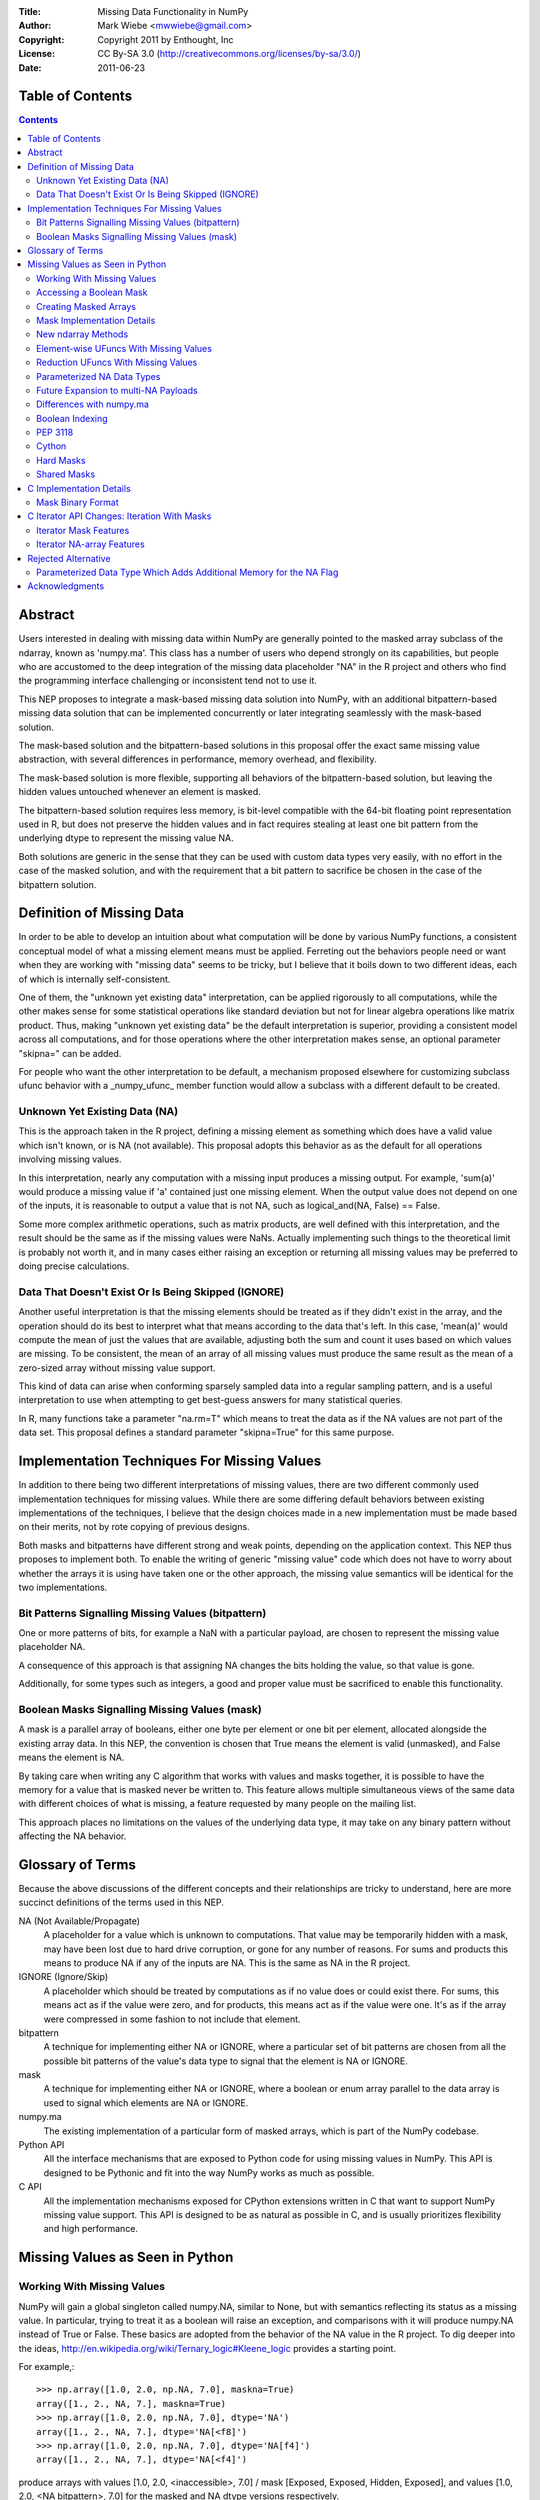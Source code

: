 :Title: Missing Data Functionality in NumPy
:Author: Mark Wiebe <mwwiebe@gmail.com>
:Copyright: Copyright 2011 by Enthought, Inc
:License: CC By-SA 3.0 (http://creativecommons.org/licenses/by-sa/3.0/)
:Date: 2011-06-23

*****************
Table of Contents
*****************

.. contents::

********
Abstract
********

Users interested in dealing with missing data within NumPy are generally
pointed to the masked array subclass of the ndarray, known
as 'numpy.ma'. This class has a number of users who depend strongly
on its capabilities, but people who are accustomed to the deep integration
of the missing data placeholder "NA" in the R project and others who
find the programming interface challenging or inconsistent tend not
to use it.

This NEP proposes to integrate a mask-based missing data solution
into NumPy, with an additional bitpattern-based missing data solution
that can be implemented  concurrently or later integrating seamlessly
with the mask-based solution.

The mask-based solution and the bitpattern-based solutions in this
proposal offer the exact same missing value abstraction, with several
differences in performance, memory overhead, and flexibility.

The mask-based solution is more flexible, supporting all behaviors of the
bitpattern-based solution, but leaving the hidden values untouched
whenever an element is masked.

The bitpattern-based solution requires less memory, is bit-level
compatible with the 64-bit floating point representation used in R, but
does not preserve the hidden values and in fact requires stealing at
least one bit pattern from the underlying dtype to represent the missing
value NA.

Both solutions are generic in the sense that they can be used with
custom data types very easily, with no effort in the case of the masked
solution, and with the requirement that a bit pattern to sacrifice be
chosen in the case of the bitpattern solution.

**************************
Definition of Missing Data
**************************

In order to be able to develop an intuition about what computation
will be done by various NumPy functions, a consistent conceptual
model of what a missing element means must be applied.
Ferreting out the behaviors people need or want when they are working
with "missing data" seems to be tricky, but I believe that it boils
down to two different ideas, each of which is internally self-consistent.

One of them, the "unknown yet existing data" interpretation, can be applied
rigorously to all computations, while the other makes sense for
some statistical operations like standard deviation but not for
linear algebra operations like matrix product.
Thus, making "unknown yet existing data" be the default interpretation
is superior, providing a consistent model across all computations,
and for those operations where the other interpretation makes sense,
an optional parameter "skipna=" can be added.

For people who want the other interpretation to be default, a mechanism
proposed elsewhere for customizing subclass ufunc behavior with a
_numpy_ufunc_ member function would allow a subclass with a different
default to be created.

Unknown Yet Existing Data (NA)
==============================

This is the approach taken in the R project, defining a missing element
as something which does have a valid value which isn't known, or is
NA (not available). This proposal adopts this behavior as as the
default for all operations involving missing values.

In this interpretation, nearly any computation with a missing input produces
a missing output. For example, 'sum(a)' would produce a missing value
if 'a' contained just one missing element. When the output value does
not depend on one of the inputs, it is reasonable to output a value
that is not NA, such as logical_and(NA, False) == False.

Some more complex arithmetic operations, such as matrix products, are
well defined with this interpretation, and the result should be
the same as if the missing values were NaNs. Actually implementing
such things to the theoretical limit is probably not worth it,
and in many cases either raising an exception or returning all
missing values may be preferred to doing precise calculations.

Data That Doesn't Exist Or Is Being Skipped (IGNORE)
====================================================

Another useful interpretation is that the missing elements should be
treated as if they didn't exist in the array, and the operation should
do its best to interpret what that means according to the data
that's left. In this case, 'mean(a)' would compute the mean of just
the values that are available, adjusting both the sum and count it
uses based on which values are missing. To be consistent, the mean of
an array of all missing values must produce the same result as the
mean of a zero-sized array without missing value support.

This kind of data can arise when conforming sparsely sampled data
into a regular sampling pattern, and is a useful interpretation to 
use when attempting to get best-guess answers for many statistical queries.

In R, many functions take a parameter "na.rm=T" which means to treat
the data as if the NA values are not part of the data set. This proposal
defines a standard parameter "skipna=True" for this same purpose. 

********************************************
Implementation Techniques For Missing Values
********************************************

In addition to there being two different interpretations of missing values,
there are two different commonly used implementation techniques for
missing values. While there are some differing default behaviors between
existing implementations of the techniques, I believe that the design
choices made in a new implementation must be made based on their merits,
not by rote copying of previous designs.

Both masks and bitpatterns have different strong and weak points,
depending on the application context. This NEP thus proposes to implement
both. To enable the writing of generic "missing value" code which does
not have to worry about whether the arrays it is using have taken one
or the other approach, the missing value semantics will be identical
for the two implementations.

Bit Patterns Signalling Missing Values (bitpattern)
===================================================

One or more patterns of bits, for example a NaN with
a particular payload, are chosen to represent the missing value
placeholder NA.

A consequence of this approach is that assigning NA changes the bits
holding the value, so that value is gone.

Additionally, for some types such as integers, a good and proper value
must be sacrificed to enable this functionality.

Boolean Masks Signalling Missing Values (mask)
==============================================

A mask is a parallel array of booleans, either one byte per element or
one bit per element, allocated alongside the existing array data. In this
NEP, the convention is chosen that True means the element is valid
(unmasked), and False means the element is NA.

By taking care when writing any C algorithm that works with values
and masks together, it is possible to have the memory for a value
that is masked never be written to. This feature allows multiple
simultaneous views of the same data with different choices of what
is missing, a feature requested by many people on the mailing list.

This approach places no limitations on the values of the underlying
data type, it may take on any binary pattern without affecting the
NA behavior.

*****************
Glossary of Terms
*****************

Because the above discussions of the different concepts and their
relationships are tricky to understand, here are more succinct
definitions of the terms used in this NEP.

NA (Not Available/Propagate)
    A placeholder for a value which is unknown to computations. That
    value may be temporarily hidden with a mask, may have been lost
    due to hard drive corruption, or gone for any number of reasons.
    For sums and products this means to produce NA if any of the inputs
    are NA. This is the same as NA in the R project.

IGNORE (Ignore/Skip)
    A placeholder which should be treated by computations as if no value does
    or could exist there. For sums, this means act as if the value
    were zero, and for products, this means act as if the value were one.
    It's as if the array were compressed in some fashion to not include
    that element.

bitpattern
    A technique for implementing either NA or IGNORE, where a particular
    set of bit patterns are chosen from all the possible bit patterns of the
    value's data type to signal that the element is NA or IGNORE.

mask
    A technique for implementing either NA or IGNORE, where a
    boolean or enum array parallel to the data array is used to signal
    which elements are NA or IGNORE.

numpy.ma
    The existing implementation of a particular form of masked arrays,
    which is part of the NumPy codebase.

Python API
    All the interface mechanisms that are exposed to Python code
    for using missing values in NumPy. This API is designed to be
    Pythonic and fit into the way NumPy works as much as possible.

C API
    All the implementation mechanisms exposed for CPython extensions
    written in C that want to support NumPy missing value support.
    This API is designed to be as natural as possible in C, and
    is usually prioritizes flexibility and high performance.

********************************
Missing Values as Seen in Python
********************************

Working With Missing Values
===========================

NumPy will gain a global singleton called numpy.NA, similar to None,
but with semantics reflecting its status as a missing value. In particular,
trying to treat it as a boolean will raise an exception, and comparisons
with it will produce numpy.NA instead of True or False. These basics are
adopted from the behavior of the NA value in the R project. To dig
deeper into the ideas, http://en.wikipedia.org/wiki/Ternary_logic#Kleene_logic
provides a starting point.

For example,::

    >>> np.array([1.0, 2.0, np.NA, 7.0], maskna=True)
    array([1., 2., NA, 7.], maskna=True)
    >>> np.array([1.0, 2.0, np.NA, 7.0], dtype='NA')
    array([1., 2., NA, 7.], dtype='NA[<f8]')
    >>> np.array([1.0, 2.0, np.NA, 7.0], dtype='NA[f4]')
    array([1., 2., NA, 7.], dtype='NA[<f4]')

produce arrays with values [1.0, 2.0, <inaccessible>, 7.0] /
mask [Exposed, Exposed, Hidden, Exposed], and
values [1.0, 2.0, <NA bitpattern>, 7.0] for the masked and
NA dtype versions respectively.

The np.NA singleton may accept a dtype= keyword parameter, indicating
that it should be treated as an NA of a particular data type. This is also
a mechanism for preserving the dtype in a NumPy scalar-like fashion.
Here's what this could look like::

    >>> np.sum(np.array([1.0, 2.0, np.NA, 7.0], maskna=True))
    NA(dtype='<f8')
    >>> np.sum(np.array([1.0, 2.0, np.NA, 7.0], dtype='NA[f8]'))
    NA(dtype='NA[<f8]')

Assigning a value to an array always causes that element to not be NA,
transparently unmasking it if necessary. Assigning numpy.NA to the array
masks that element or assigns the NA bitpattern for the particular dtype.
In the mask-based implementation, the storage behind a missing value may never
be accessed in any way, other than to unmask it by assigning its value.

To test if a value is missing, the function "np.isna(arr[0])" will
be provided. One of the key reasons for the NumPy scalars is to allow
their values into dictionaries.

All operations which write to masked arrays will not affect the value
unless they also unmask that value. This allows the storage behind
masked elements to still be relied on if they are still accessible
from another view which doesn't have them masked. For example, the
following was run on the missingdata work-in-progress branch::

    >>> a = np.array([1,2])
    >>> b = a.view(maskna=True)
    >>> b
    array([1, 2], maskna=True)
    >>> b[0] = np.NA
    >>> b
    array([NA, 2], maskna=True)
    >>> a
    array([1, 2])
    >>> # The underlying number 1 value in 'a[0]' was untouched

Copying values between the mask-based implementation and the
bitpattern implementation will transparently do the correct thing,
turning the bitpattern into a masked value, or a masked value
into the bitpattern where appropriate. The one exception is
if a valid value in a masked array happens to have the NA bitpattern,
copying this value to the NA form of the dtype will cause it to
become NA as well.

When operations are done between arrays with NA dtypes and masked arrays,
the result will be masked arrays. This is because in some cases the
NA dtypes cannot represent all the values in the masked array, so
going to masked arrays is the only way to preserve all aspects of the data.

If np.NA or masked values are copied to an array without support for
missing values enabled, an exception will be raised. Adding a mask to
the target array would be problematic, because then having a mask
would be a "viral" property consuming extra memory and reducing
performance in unexpected ways.

By default, the string "NA" will be used to represent missing values
in str and repr outputs. A global configuration will allow
this to be changed. The array2string function will also gain a
'nastr=' parameter so this could be changed to "<missing>" or
other values people may desire.

For floating point numbers, Inf and NaN are separate concepts from
missing values. If a division by zero occurs in an array with default
missing value support, an unmasked Inf or NaN will be produced. To
mask those values, a further 'a[np.logical_not(a.isfinite(a)] = np.NA'
can achieve that. For the bitpattern approach, the parameterized
dtype('NA[f8,InfNan]') described in a later section can be used to get
these semantics without the extra manipulation.

A manual loop through a masked array like::

    >>> a = np.arange(5., maskna=True)
    >>> a[3] = np.NA
    >>> a
    array([ 0.,  1.,  2., NA,  4.], maskna=True)
    >>> for i in xrange(len(a)):
    ...     a[i] = np.log(a[i])
    ...
    __main__:2: RuntimeWarning: divide by zero encountered in log
    >>> a
    array([       -inf,  0.        ,  0.69314718, NA,  1.38629436], maskna=True)

works even with masked values, because 'a[i]' returns a zero-dimensional
array with a missing value instead of the singleton np.NA for the missing
elements. If np.NA was returned, np.log would have to raise an exception
because it doesn't know the log of which dtype it's meant to call, whether
it's a missing float or a missing string, for example.

Accessing a Boolean Mask
========================

The mask used to implement missing data in the masked approach is not
accessible from Python directly. This is partially due to differing
opinions on whether True in the mask should mean "missing" or "not missing"
Additionally, exposing the mask directly would preclude a potential
space optimization, where a bit-level instead of a byte-level mask
is used to get a factor of eight memory usage improvement.

To access a mask directly, there are two functions provided. They
work equivalently for both arrays with masks and NA bit
patterns, so they are specified in terms of NA and available values
instead of masked and unmasked values. The functions are
'np.isna' and 'np.isavail', which test for NA or available values
respectively.

Creating Masked Arrays
======================

There are two flags which indicate and control the nature of the mask
used in masked arrays.

First is 'arr.flags.hasmaskna', which is True for all masked arrays and
may be set to True to add a mask to an array which does not have one.

Second is 'arr.flags.ownmaskna', which is True if the array owns the
memory to the mask, and False if the array has no mask, or has a view
into the mask of another array. If this is set to False in a masked
array, the array will create a copy of the mask so that further modifications
to the mask will not affect the array being viewed.

Mask Implementation Details
===========================

The memory ordering of the mask will always match the ordering of
the array it is associated with. A Fortran-style array will have a
Fortran-style mask, etc.

When a view of an array with a mask is taken, the view will have
a mask which is also a view of the mask in the original
array. This means unmasking values in views will also unmask them
in the original array, and if a mask is added to an array, it will
not be possible to ever remove that mask except to create a new array
copying the data but not the mask.

It is still possible to temporarily treat an array with a mask without
giving it one, by first creating a view of the array and then adding a
mask to that view. A data set can be viewed with multiple different
masks simultaneously, by creating multiple views, and giving each view
a mask.

New ndarray Methods
===================

New functions added to the numpy namespace are::

    np.isna(arr)
        Returns a boolean array with True whereever the array is masked
        or matches the NA bitpattern, and False elsewhere

    np.isavail(arr)
        Returns a boolean array with False whereever the array is masked
        or matches the NA bitpattern, and True elsewhere

New functions added to the ndarray are::

    arr.copy(..., replacena=None)
        Modification to the copy function which replaces NA values,
        either masked or with the NA bitpattern, with the 'replacena='
        parameter suppled. When 'replacena' isn't None, the copied
        array is unmasked and has the 'NA' part stripped from the
        parameterized type ('NA[f8]' becomes just 'f8').

    arr.view(maskna=True)
        This is a shortcut for
        >>> a = arr.view()
        >>> a.flags.hasmaskna = True

    arr.view(ownmaskna=True)
        This is a shortcut for
        >>> a = arr.view()
        >>> a.flags.hasmaskna = True
        >>> a.flags.ownmaskna = True

Element-wise UFuncs With Missing Values
=======================================

As part of the implementation, ufuncs and other operations will
have to be extended to support masked computation. Because this
is a useful feature in general, even outside the context of
a masked array, in addition to working with masked arrays ufuncs
will take an optional 'where=' parameter which allows the use
of boolean arrays to choose where a computation should be done.::

    >>> np.add(a, b, out=b, where=(a > threshold))

A benefit of having this 'where=' parameter is that it provides a way
to temporarily treat an object with a mask without ever creating a
masked array object. In the example above, this would only do the
add for the array elements with True in the 'where' clause, and neither
'a' nor 'b' need to be masked arrays.

If the 'out' parameter isn't specified, use of the 'where=' parameter
will produce an array with a mask as the result, with missing values
for everywhere the 'where' clause had the value False.

For boolean operations, the R project special cases logical_and and
logical_or so that logical_and(NA, False) is False, and
logical_or(NA, True) is True. On the other hand, 0 * NA isn't 0, but
here the NA could represent Inf or NaN, in which case 0 * the backing
value wouldn't be 0 anyway.

For NumPy element-wise ufuncs, the design won't support this ability
for the mask of the output to depend simultaneously on the mask and
the value of the inputs. The NumPy 1.6 nditer, however, makes it
fairly easy to write standalone functions which look and feel just
like ufuncs, but deviate from their behavior. The functions logical_and
and logical_or can be moved into standalone function objects which are
backwards compatible with the current ufuncs.

Reduction UFuncs With Missing Values
====================================

Reduction operations like 'sum', 'prod', 'min', and 'max' will operate
consistently with the idea that a masked value exists, but its value
is unknown.

An optional parameter 'skipna=' will be added to those functions
which can interpret it appropriately to do the operation as if just
the unmasked values existed.

With 'skipna=True', when all the input values are masked,
'sum' and 'prod' will produce the additive and multiplicative identities
respectively, while 'min' and 'max' will produce masked values.
Statistics operations which require a count, like 'mean' and 'std'
will also use the unmasked value counts for their calculations if
'skipna=True', and produce masked values when all the inputs are masked.

Some examples::

    >>> a = np.array([1., 3., np.NA, 7.], maskna=True)
    >>> np.sum(a)
    array(NA, dtype='<f8', maskna=True)
    >>> np.sum(a, skipna=True)
    11.0
    >>> np.mean(a)
    NA('<f8')
    >>> np.mean(a, skipna=True)
    3.6666666666666665

    >>> a = np.array([np.NA, np.NA], dtype='f8', maskna=True)
    >>> np.sum(a, skipna=True)
    0.0
    >>> np.max(a, skipna=True)
    array(NA, dtype='<f8', maskna=True)
    >>> np.mean(a)
    NA('<f8')
    >>> np.mean(a, skipna=True)
    /home/mwiebe/virtualenvs/dev/lib/python2.7/site-packages/numpy/core/fromnumeric.py:2374: RuntimeWarning: invalid value encountered in double_scalars
      return mean(axis, dtype, out)
    nan

The functions 'np.any' and 'np.all' require some special consideration,
just as logical_and and logical_or do. Maybe the best way to describe
their behavior is through a series of examples::

    >>> np.any(np.array([False, False, False], maskna=True))
    False
    >>> np.any(np.array([False, np.NA, False], maskna=True))
    NA
    >>> np.any(np.array([False, np.NA, True], maskna=True))
    True

    >>> np.all(np.array([True, True, True], maskna=True))
    True
    >>> np.all(np.array([True, np.NA, True], maskna=True))
    NA
    >>> np.all(np.array([False, np.NA, True], maskna=True))
    False

Since 'np.any' is the reduction for 'np.logical_or', and 'np.all'
is the reduction for 'np.logical_and', it makes sense for them to
have a 'skipna=' parameter like the other similar reduction functions.

Parameterized NA Data Types
===========================

A masked array isn't the only way to deal with missing data, and
some systems deal with the problem by defining a special "NA" value,
for data which is missing. This is distinct from NaN floating point
values, which are the result of bad floating point calculation values,
but many people use NaNs for this purpose.

In the case of IEEE floating point values, it is possible to use a
particular NaN value, of which there are many, for "NA", distinct
from NaN. For signed integers, a reasonable approach would be to use
the minimum storable value, which doesn't have a corresponding positive
value. For unsigned integers, the maximum storage value seems most
reasonable.

With the goal of providing a general mechanism, a parameterized type
mechanism for this is much more attractive than creating separate
nafloat32, nafloat64, naint64, nauint64, etc dtypes. If this is viewed
as an alternative way of treating the mask except without value preservation,
this parameterized type can work together with the mask in a special
way to produce a value + mask combination on the fly, and use the
exact same computational infrastructure as the masked array system.
This allows one to avoid the need to write special case code for each
ufunc and for each na* dtype, something that is hard to avoid when
building a separate independent dtype implementation for each na* dtype.

Reliable conversions with the NA bitpattern preserved across primitive
types requires consideration as well. Even in the simple case of
double -> float, where this is supported by hardware, the NA value
will get lost because the NaN payload is typically not preserved.
The ability to have different bit masks specified for the same underlying
type also needs to convert properly. With a well-defined interface
converting to/from a (value,flag) pair, this becomes straightforward
to support generically.

This approach also provides some opportunities for some subtle variations
with IEEE floats. By default, one exact bit-pattern, a silent NaN with
a payload that won't be generated by hardware floating point operations,
would be used. The choice R has made could be this default.

Additionally, it might be nice to sometimes treat all NaNs as missing values.
This requires a slightly more complex mapping to convert the floating point
values into mask/value combinations, and converting back would always
produce the default NaN used by NumPy. Finally, treating both NaNs
and Infs as missing values would be just a slight variation of the NaN
version.

Strings require a slightly different handling, because they
may be any size. One approach is to use a one-character signal consisting
of one of the first 32 ASCII/unicode values. There are many possible values
to use here, like 0x15 'Negative Acknowledgement' or 0x10 'Data Link Escape'.

The Object dtype has an obvious signal, the np.NA singleton itself. Any
dtype with object semantics won't be able to have this customized, since
specifying bit patterns applies only to plain binary data, not data
with object semantics of construction and destructions.

Struct dtypes are more of a core primitive dtype, in the same fashion that
this parameterized NA-capable dtype is. It won't be possible to put
these as the parameter for the parameterized NA-dtype.

The dtype names would be parameterized similar to how the datetime64
is parameterized by the metadata unit. What name to use may require some
debate, but "NA" seems like a reasonable choice. With the default
missing value bit-pattern, these dtypes would look like
np.dtype('NA[float32]'), np.dtype('NA[f8]'), or np.dtype('NA[i64]').

To override the bit pattern that signals a missing value, a raw
value in the format of a hexadecimal unsigned integer can be given,
and in the above special cases for floating point, special strings
can be provided. The defaults for some cases, written explicitly in this
form, are then::

    np.dtype('NA[?,0x02]')
    np.dtype('NA[i4,0x80000000]')
    np.dtype('NA[u4,0xffffffff]')
    np.dtype('NA[f4,0x7f8007a2')
    np.dtype('NA[f8,0x7ff00000000007a2') (R-compatible bitpattern)
    np.dtype('NA[S16,0x15]') (using the NAK character as the signal).

    np.dtype('NA[f8,NaN]') (for any NaN)
    np.dtype('NA[f8,InfNaN]') (for any NaN or Inf)

When no parameter is specified a flexible NA dtype is created, which itself
cannot hold values, but will conform to the input types in functions like
'np.astype'. The dtype 'f8' maps to 'NA[f8]', and [('a', 'f4'), ('b', 'i4')]
maps to [('a', 'NA[f4]'), ('b', 'NA[i4]')]. Thus, to view the memory
of an 'f8' array 'arr' with 'NA[f8]', you can say arr.view(dtype='NA').

Future Expansion to multi-NA Payloads
=====================================

The packages SAS and Stata both support multiple different "NA" values.
This allows one to specify different reasons for why a value, for
example homework that wasn't done because the dog ate it or the student
was sick. In these packages, the different NA values have a linear ordering
which specifies how different NA values combine together.

In the sections on C implementation details, the mask has been designed
so that a mask with a payload is a strict superset of the NumPy boolean
type, and the boolean type has a payload of just zero. Different payloads
combine with the 'min' operation.

The important part of future-proofing the design is making sure
the C ABI-level choices and the Python API-level choices have a natural
transition to multi-NA support. Here is one way multi-NA support could look::

    >>> a = np.array([np.NA(1), 3, np.NA(2)], maskna='multi')
    >>> np.sum(a)
    NA(1, dtype='<i4')
    >>> np.sum(a[1:])
    NA(2, dtype='<i4')
    >>> b = np.array([np.NA, 2, 5], maskna=True)
    >>> a + b
    array([NA(0), 5, NA(2)], maskna='multi')

The design of this NEP does not distinguish between NAs that come
from an NA mask or NAs that come from an NA dtype. Both of these get
treated equivalently in computations, with masks dominating over NA
dtypes.::

    >>> a = np.array([np.NA, 2, 5], maskna=True)
    >>> b = np.array([1, np.NA, 7], dtype='NA')
    >>> a + b
    array([NA, NA, 12], maskna=True)

The multi-NA approach allows one to distinguish between these NAs,
through assigning different payloads to the different types. If we
extend the 'skipna=' parameter to accept a list of payloads in addition
to True/False, one could do this::

    >>> a = np.array([np.NA(1), 2, 5], maskna='multi')
    >>> b = np.array([1, np.NA(0), 7], dtype='NA[f4,multi]')
    >>> a + b
    array([NA(1), NA(0), 12], maskna='multi')
    >>> np.sum(a, skipna=0)
    NA(1, dtype='<i4')
    >>> np.sum(a, skipna=1)
    7
    >>> np.sum(b, skipna=0)
    8
    >>> np.sum(b, skipna=1)
    NA(0, dtype='<f4')
    >>> np.sum(a+b, skipna=(0,1))
    12

Differences with numpy.ma
=========================

The computational model that numpy.ma uses does not strictly adhere to
either the NA or the IGNORE model. This section exhibits some examples
of how these differences affect simple computations. This information
will be very important for helping users navigate between the systems,
so a summary probably should be put in a table in the documentation.::

    >>> a = np.random.random((3, 2))
    >>> mask = [[False, True], [True, True], [False, False]]
    >>> b1 = np.ma.masked_array(a, mask=mask)
    >>> b2 = a.view(maskna=True)
    >>> b2[mask] = np.NA

    >>> b1
    masked_array(data =
     [[0.110804969841 --]
     [-- --]
     [0.955128477746 0.440430735546]],
                 mask =
     [[False  True]
     [ True  True]
     [False False]],
           fill_value = 1e+20)
    >>> b2
    array([[0.110804969841, NA],
           [NA, NA],
           [0.955128477746, 0.440430735546]],
           maskna=True)

    >>> b1.mean(axis=0)
    masked_array(data = [0.532966723794 0.440430735546],
                 mask = [False False],
           fill_value = 1e+20)

    >>> b2.mean(axis=0)
    array([NA, NA], dtype='<f8', maskna=True)
    >>> b2.mean(axis=0, skipna=True)
    array([0.532966723794 0.440430735546], maskna=True)

For functions like np.mean, when 'skipna=True', the behavior
for all NAs is consistent with an empty array::

    >>> b1.mean(axis=1)
    masked_array(data = [0.110804969841 -- 0.697779606646],
                 mask = [False  True False],
           fill_value = 1e+20)

    >>> b2.mean(axis=1)
    array([NA, NA, 0.697779606646], maskna=True)
    >>> b2.mean(axis=1, skipna=True)
    RuntimeWarning: invalid value encountered in double_scalars
    array([0.110804969841, nan, 0.697779606646], maskna=True)

    >>> np.mean([])
    RuntimeWarning: invalid value encountered in double_scalars
    nan

In particular, note that numpy.ma generally skips masked values,
except returns masked when all the values are masked, while
the 'skipna=' parameter returns zero when all the values are NA,
to be consistent with the result of np.sum([])::

    >>> b1[1]
    masked_array(data = [-- --],
                 mask = [ True  True],
           fill_value = 1e+20)
    >>> b2[1]
    array([NA, NA], dtype='<f8', maskna=True)
    >>> b1[1].sum()
    masked
    >>> b2[1].sum()
    NA(dtype='<f8')
    >>> b2[1].sum(skipna=True)
    0.0

    >>> np.sum([])
    0.0

Boolean Indexing
================

Indexing using a boolean array containing NAs does not have a consistent
interpretation according to the NA abstraction. For example::

    >>> a = np.array([1, 2])
    >>> mask = np.array([np.NA, True], maskna=True)
    >>> a[mask]
    What should happen here?

Since the NA represents a valid but unknown value, and it is a boolean,
it has two possible underlying values::

    >>> a[np.array([True, True])]
    array([1, 2])
    >>> a[np.array([False, True])]
    array([2])

The thing which changes is the length of the output array, nothing which
itself can be substituted for NA. For this reason, at least initially,
NumPy will raise an exception for this case.

Another possibility is to add an inconsistency, and follow the approach
R uses. That is, to produce the following::

    >>> a[mask]
    array([NA, 2], maskna=True)

If, in user testing, this is found necessary for pragmatic reasons,
the feature should be added even though it is inconsistent.

PEP 3118
========

PEP 3118 doesn't have any mask mechanism, so arrays with masks will
not be accessible through this interface. Similarly, it doesn't support
the specification of dtypes with NA or IGNORE bitpatterns, so the
parameterized NA dtypes will also not be accessible through this interface.

If NumPy did allow access through PEP 3118, this would circumvent the
missing value abstraction in a very damaging way. Other libraries would
try to use masked arrays, and silently get access to the data without
also getting access to the mask or being aware of the missing value
abstraction the mask and data together are following.

Cython
======

Cython uses PEP 3118 to work with NumPy arrays, so currently it will
simply refuse to work with them as described in the "PEP 3118" section.

In order to properly support NumPy missing values, Cython will need to
be modified in some fashion to add this support. Likely the best way
to do this will be to include it with supporting np.nditer, which
is most likely going to have an enhancement to make writing missing
value algorithms easier.

Hard Masks
==========

The numpy.ma implementation has a "hardmask" feature,
which prevents values from ever being unmasked by assigning a value.
This would be an internal array flag, named something like
'arr.flags.hardmask'.

If the hardmask feature is implemented, boolean indexing could
return a hardmasked array instead of a flattened array with the
arbitrary choice of C-ordering as it currently does. While this
improves the abstraction of the array significantly, it is not
a compatible change.

Shared Masks
============

One feature of numpy.ma is called 'shared masks'.

http://docs.scipy.org/doc/numpy/reference/maskedarray.baseclass.html#numpy.ma.MaskedArray.sharedmask

This feature cannot be supported by a masked implementation of
missing values without directly violating the missing value abstraction.
If the same mask memory is shared between two arrays 'a' and 'b', assigning
a value to a masked element in 'a' will simultaneously unmask the
element with matching index in 'b'. Because this isn't at the same time
assigning a valid value to that element in 'b', this has violated the
abstraction. For this reason, shared masks will not be supported
by the mask-based missing value implementation.

This is slightly different from what happens when taking a view
of an array with masked missing value support, where a view of
both the mask and the data are taken simultaneously. The result
is two views which share the same mask memory and the same data memory,
which still preserves the missing value abstraction.

************************
C Implementation Details
************************

The first version to implement is the array masks, because it is
the more general approach. The mask itself is an array, but since
it is intended to never be directly accessible from Python, it won't
be a full ndarray itself. The mask always has the same shape as
the array it's attached to, so it doesn't need its own shape. For
an array with a struct dtype, however, the mask will have a different
dtype than just a straight bool, so it does need its own dtype.
This gives us the following additions to the PyArrayObject::

    /*
     * Descriptor for the mask dtype.
     *   If no mask: NULL
     *   If mask   : bool/uint8/structured dtype of mask dtypes
     */
    PyArray_Descr *maskna_dtype;
    /*
     * Raw data buffer for mask. If the array has the flag
     * NPY_ARRAY_OWNMASKNA enabled, it owns this memory and
     * must call PyArray_free on it when destroyed.
     */
    npy_mask *maskna_data;
    /*
     * Just like dimensions and strides point into the same memory
     * buffer, we now just make the buffer 3x the nd instead of 2x
     * and use the same buffer.
     */
    npy_intp *maskna_strides;

These fields can be accessed through the inline functions::

    PyArray_Descr *
    PyArray_MASKNA_DTYPE(PyArrayObject *arr);

    npy_mask *
    PyArray_MASKNA_DATA(PyArrayObject *arr);

    npy_intp *
    PyArray_MASKNA_STRIDES(PyArrayObject *arr);

    npy_bool
    PyArray_HASMASKNA(PyArrayObject *arr);

There are 2 or 3 flags which must be added to the array flags, both
for requesting NA masks and for testing for them::

    NPY_ARRAY_MASKNA
    NPY_ARRAY_OWNMASKNA
    /* To possibly add in a later revision */
    NPY_ARRAY_HARDMASKNA

To allow the easy detection of NA support, and whether an array
has any missing values, we add the following functions:

PyDataType_HasNASupport(PyArray_Descr* dtype)
    Returns true if this is an NA dtype, or a struct
    dtype where every field has NA support.

PyArray_HasNASupport(PyArrayObject* obj)
    Returns true if the array dtype has NA support, or
    the array has an NA mask.

PyArray_ContainsNA(PyArrayObject* obj)
    Returns false if the array has no NA support. Returns
    true if the array has NA support AND there is an
    NA anywhere in the array.

int PyArray_AllocateMaskNA(PyArrayObject* arr, npy_bool ownmaskna, npy_bool multina)
    Allocates an NA mask for the array, ensuring ownership if requested
    and using NPY_MASK instead of NPY_BOOL for the dtype if multina is True.

Mask Binary Format
==================

The format of the mask itself is designed to indicate whether an
element is masked or not, as well as contain a payload so that multiple
different NAs with different payloads can be used in the future.
Initially, we will simply use the payload 0.

The mask has type npy_uint8, and bit 0 is used to indicate whether
a value is masked. If ((m&0x01) == 0), the element is masked, otherwise
it is unmasked. The rest of the bits are the payload, which is (m>>1).
The convention for combining masks with payloads is that smaller
payloads propagate. This design gives 128 payload values to masked elements,
and 128 payload values to unmasked elements.

The big benefit of this approach is that npy_bool also
works as a mask, because it takes on the values 0 for False and 1
for True. Additionally, the payload for npy_bool, which is always
zero, dominates over all the other possible payloads.

Since the design involves giving the mask its own dtype, we can
distinguish between masking with a single NA value (npy_bool mask),
and masking with multi-NA (npy_uint8 mask). Initial implementations
will just support the npy_bool mask.

An idea that was discarded is to allow the combination of masks + payloads
to be a simple 'min' operation. This can be done by putting the payload
in bits 0 through 6, so that the payload is (m&0x7f), and using bit 7
for the masking flag, so ((m&0x80) == 0) means the element is masked.
The fact that this makes masks completely different from booleans, instead
of a strict superset, is the primary reason this choice was discarded.

********************************************
C Iterator API Changes: Iteration With Masks
********************************************

For iteration and computation with masks, both in the context of missing
values and when the mask is used like the 'where=' parameter in ufuncs,
extending the nditer is the most natural way to expose this functionality.

Masked operations need to work with casting, alignment, and anything else
which causes values to be copied into a temporary buffer, something which
is handled nicely by the nditer but difficult to do outside that context.

First we describe iteration designed for use of masks outside the
context of missing values, then the features which include missing
value support.

Iterator Mask Features
======================

We add several new per-operand flags:

NPY_ITER_WRITEMASKED
    Indicates that any copies done from a buffer to the array are
    masked. This is necessary because READWRITE mode could destroy
    data if a float array was being treated like an int array, so
    copying to the buffer and back would truncate to integers. No
    similar flag is provided for reading, because it may not be possible
    to know the mask ahead of time, and copying everything into
    the buffer will never destroy data.

    The code using the iterator should only write to values which
    are not masked by the mask specified, otherwise the result will
    be different depending on whether buffering is enabled or not.

NPY_ITER_ARRAYMASK
    Indicates that this array is a boolean mask to use when copying
    any WRITEMASKED argument from a buffer back to the array. There
    can be only one such mask, and there cannot also be a virtual
    mask.

    As a special case, if the flag NPY_ITER_USE_MASKNA is specified
    at the same time, the mask for the operand is used instead
    of the operand itself. If the operand has no mask but is
    based on an NA dtype, that mask exposed by the iterator converts
    into the NA bitpattern when copying from the buffer to the
    array.

NPY_ITER_VIRTUAL
    Indicates that this operand is not an array, but rather created on
    the fly for the inner iteration code. This allocates enough buffer
    space for the code to read/write data, but does not have
    an actual array backing the data. When combined with NPY_ITER_ARRAYMASK,
    allows for creating a "virtual mask", specifying which values
    are unmasked without ever creating a full mask array.

Iterator NA-array Features
==========================

We add several new per-operand flags:

NPY_ITER_USE_MASKNA
    If the operand has an NA dtype, an NA mask, or both, this adds a new
    virtual operand to the end of the operand list which iterates
    over the mask for the particular operand.

NPY_ITER_IGNORE_MASKNA
    If an operand has an NA mask, by default the iterator will raise
    an exception unless NPY_ITER_USE_MASKNA is specified. This flag
    disables that check, and is intended for cases where one has first
    checked that all the elements in the array are not NA using the
    PyArray_ContainsNA function.

    If the dtype is an NA dtype, this also strips the NA-ness from the
    dtype, showing a dtype that does not support NA.

********************
Rejected Alternative
********************

Parameterized Data Type Which Adds Additional Memory for the NA Flag
====================================================================

Another alternative to having a separate mask added to the array is
to introduced a parameterized type, which takes a primitive dtype
as an argument. The dtype "i8" would turn into "maybe[i8]", and
a byte flag would be appended to the dtype to indicate whether the
value was NA or not.

This approach adds memory overhead greater or equal to keeping a separate
mask, but has better locality. To keep the dtype aligned, an 'i8' would
need to have 16 bytes to retain proper alignment, a 100% overhead compared
to 12.5% overhead for a separately kept mask.

***************
Acknowledgments
***************

In addition to feedback from Travis Oliphant and others at Enthought,
this NEP has been revised based on a great deal of feedback from
the NumPy-Discussion mailing list. The people participating in
the discussion are::

    Nathaniel Smith
    Robert Kern
    Charles Harris
    Gael Varoquaux
    Eric Firing
    Keith Goodman
    Pierre GM
    Christopher Barker
    Josef Perktold
    Ben Root
    Laurent Gautier
    Neal Becker
    Bruce Southey
    Matthew Brett
    Wes McKinney
    Lluís
    Olivier Delalleau
    Alan G Isaac
    E. Antero Tammi
    Jason Grout 
    Dag Sverre Seljebotn
    Joe Harrington
    Gary Strangman
    Chris Jordan-Squire
    Peter

I apologize if I missed anyone.
